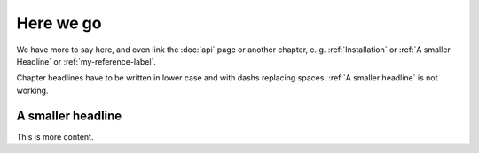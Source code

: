 Here we go
==========

We have more to say here, 
and even link the :doc:`api` page or another chapter, 
e. g. :ref:`Installation` or :ref:`A smaller Headline` or 
:ref:`my-reference-label`.

Chapter headlines have to be written in lower case and with dashs 
replacing spaces. :ref:`A smaller headline` is not working.

.. _my-reference-label:

A smaller headline
------------------
This is more content.


.. autosummary::
   :toctree: generated

 
